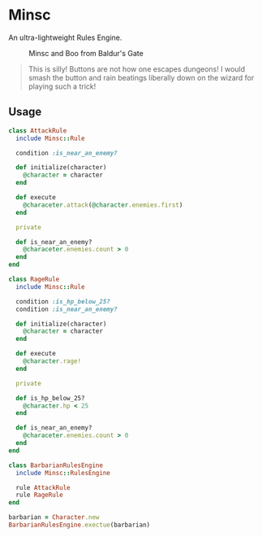 * Minsc

An ultra-lightweight Rules Engine.

#+CAPTION: Minsc and Boo from Baldur's Gate
[[file:minsc.jpg]]

#+BEGIN_QUOTE
This is silly! Buttons are not how one escapes dungeons! I would smash the button
and rain beatings liberally down on the wizard for playing such a trick!
#+END_QUOTE

** Usage

#+BEGIN_SRC ruby
class AttackRule
  include Minsc::Rule

  condition :is_near_an_enemy?

  def initialize(character)
    @character = character
  end

  def execute
    @characeter.attack(@character.enemies.first)
  end

  private

  def is_near_an_enemy?
    @characeter.enemies.count > 0
  end
end

class RageRule
  include Minsc::Rule

  condition :is_hp_below_25?
  condition :is_near_an_enemy?

  def initialize(character)
    @character = character
  end

  def execute
    @character.rage!
  end

  private

  def is_hp_below_25?
    @character.hp < 25
  end

  def is_near_an_enemy?
    @characeter.enemies.count > 0
  end
end

class BarbarianRulesEngine
  include Minsc::RulesEngine

  rule AttackRule
  rule RageRule
end

barbarian = Character.new
BarbarianRulesEngine.exectue(barbarian)
#+END_SRC
